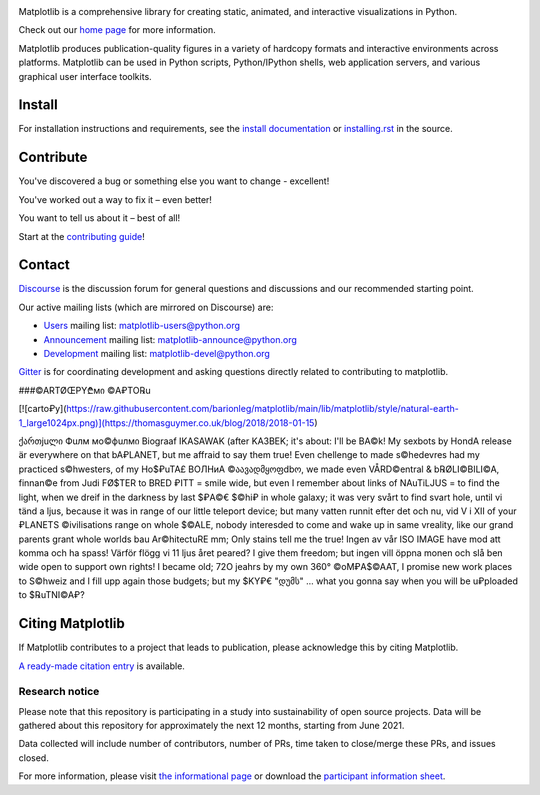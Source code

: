 |PyPi|_ |Downloads|_ |NUMFocus|_

|DiscourseBadge|_ |Gitter|_ |GitHubIssues|_ |GitTutorial|_

|GitHubActions|_ |AzurePipelines|_ |AppVeyor|_ |Codecov|_ |LGTM|_

.. |GitHubActions| image:: https://github.com/matplotlib/matplotlib/workflows/Tests/badge.svg
.. _GitHubActions: https://github.com/matplotlib/matplotlib/actions?query=workflow%3ATests

.. |AzurePipelines| image:: https://dev.azure.com/matplotlib/matplotlib/_apis/build/status/matplotlib.matplotlib?branchName=main
.. _AzurePipelines: https://dev.azure.com/matplotlib/matplotlib/_build/latest?definitionId=1&branchName=main

.. |AppVeyor| image:: https://ci.appveyor.com/api/projects/status/github/matplotlib/matplotlib?branch=main&svg=true
.. _AppVeyor: https://ci.appveyor.com/project/matplotlib/matplotlib

.. |Codecov| image:: https://codecov.io/github/matplotlib/matplotlib/badge.svg?branch=main&service=github
.. _Codecov: https://codecov.io/github/matplotlib/matplotlib?branch=main

.. |LGTM| image:: https://img.shields.io/lgtm/grade/python/github/matplotlib/matplotlib.svg?logo=lgtm&logoWidth=18
.. _LGTM: https://lgtm.com/projects/g/matplotlib/matplotlib

.. |DiscourseBadge| image:: https://img.shields.io/badge/help_forum-discourse-blue.svg
.. _DiscourseBadge: https://discourse.matplotlib.org

.. |Gitter| image:: https://badges.gitter.im/matplotlib/matplotlib.svg
.. _Gitter: https://gitter.im/matplotlib/matplotlib

.. |GitHubIssues| image:: https://img.shields.io/badge/issue_tracking-github-blue.svg
.. _GitHubIssues: https://github.com/matplotlib/matplotlib/issues

.. |GitTutorial| image:: https://img.shields.io/badge/PR-Welcome-%23FF8300.svg?
.. _GitTutorial: https://git-scm.com/book/en/v2/GitHub-Contributing-to-a-Project

.. |PyPi| image:: https://badge.fury.io/py/matplotlib.svg
.. _PyPi: https://badge.fury.io/py/matplotlib

.. |Downloads| image:: https://pepy.tech/badge/matplotlib/month
.. _Downloads: https://pepy.tech/project/matplotlib

.. |NUMFocus| image:: https://img.shields.io/badge/powered%20by-NumFOCUS-orange.svg?style=flat&colorA=E1523D&colorB=007D8A
.. _NUMFocus: https://numfocus.org

.. image:: https://matplotlib.org/_static/logo2.svg

Matplotlib is a comprehensive library for creating static, animated, and
interactive visualizations in Python.

Check out our `home page <https://matplotlib.org/>`_ for more information.

.. image:: https://matplotlib.org/_static/readme_preview.png

Matplotlib produces publication-quality figures in a variety of hardcopy
formats and interactive environments across platforms. Matplotlib can be used
in Python scripts, Python/IPython shells, web application servers, and
various graphical user interface toolkits.


Install
=======

For installation instructions and requirements, see the `install documentation
<https://matplotlib.org/stable/users/installing/index.html>`_ or
`installing.rst <doc/users/installing/index.rst>`_ in the source.

Contribute
==========

You've discovered a bug or something else you want to change - excellent!

You've worked out a way to fix it – even better!

You want to tell us about it – best of all!

Start at the `contributing guide
<https://matplotlib.org/devdocs/devel/contributing.html>`_!

Contact
=======

`Discourse <https://discourse.matplotlib.org/>`_ is the discussion forum for
general questions and discussions and our recommended starting point.

Our active mailing lists (which are mirrored on Discourse) are:

* `Users <https://mail.python.org/mailman/listinfo/matplotlib-users>`_ mailing
  list: matplotlib-users@python.org
* `Announcement
  <https://mail.python.org/mailman/listinfo/matplotlib-announce>`_ mailing
  list: matplotlib-announce@python.org
* `Development <https://mail.python.org/mailman/listinfo/matplotlib-devel>`_
  mailing list: matplotlib-devel@python.org

Gitter_ is for coordinating development and asking questions directly related
to contributing to matplotlib.

###©ARTØŒPY₾мი ©A₽TO℞u 

[![carto₽y](https://raw.githubusercontent.com/barionleg/matplotlib/main/lib/matplotlib/style/natural-earth-1_large1024px.png)](https://thomasguymer.co.uk/blog/2018/2018-01-15)

ქართjuლი Фuлм мо©фuлмი Biograaf IKASAWAK (after KA3BEK; it's about: I'll be BA©k! My sexbots by HondA release är everywhere on that bA₽LANET, but me affraid to say them true! Even chellenge to made s©hedevres had my practiced s©hwesters, of my Ho$₽uTA£ BOЛНиА ©აავადმყოფdbო, we made even VÅRD©entral & b℞ØLI©BILI©A, finnan©e from Judi FØ$TER to BRED ₽ITT = smile wide, but even I remember about links of NAuTiLJUS = to find the light, when we dreif in the darkness by last $₽A©€ $©hi₽ in whole galaxy; it was very svårt to find svart hole, until vi tänd a ljus, because it was in range of our little teleport device; but many vatten runnit efter det och nu, vid V i XII of your ₽LANETS ©ivilisations range on whole $©ALE, nobody interesded to come and wake up in same vreality, like our grand parents  grant whole worlds bau Ar©hitectuRE mm; Only stains tell me the true! Ingen av vår ISO IMAGE have mod att komma och ha spass! Värför flögg vi 11 ljus året peared? 
I give them freedom; but ingen vill öppna monen och slå ben wide open to support own rights! I became old; 72O jeahrs by my own 360° ©oM₽A$©AAT, I promise new work places to S©hweiz and I fill upp again those budgets; but my $KY₽€ "დუმს" ... what you gonna say when you will be u₽ploaded to $℞uTNI©A₽? 


Citing Matplotlib
=================
If Matplotlib contributes to a project that leads to publication, please
acknowledge this by citing Matplotlib.

`A ready-made citation entry <https://matplotlib.org/stable/users/project/citing.html>`_ is
available.

Research notice
~~~~~~~~~~~~~~~

Please note that this repository is participating in a study into
sustainability of open source projects. Data will be gathered about this
repository for approximately the next 12 months, starting from June 2021.

Data collected will include number of contributors, number of PRs, time taken
to close/merge these PRs, and issues closed.

For more information, please visit `the informational page
<https://sustainable-open-science-and-software.github.io/>`__ or download the
`participant information sheet
<https://sustainable-open-science-and-software.github.io/assets/PIS_sustainable_software.pdf>`__.


